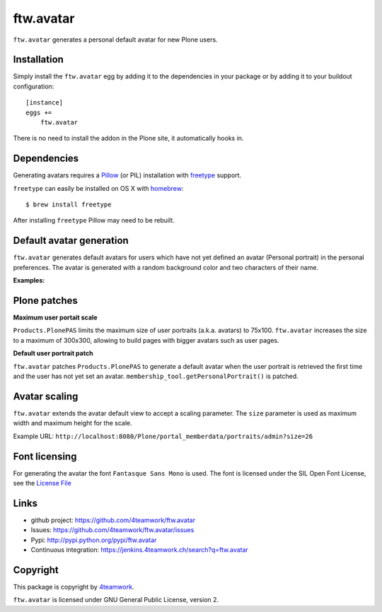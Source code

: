 ftw.avatar
==========

``ftw.avatar`` generates a personal default avatar for new Plone users.



Installation
------------

Simply install the ``ftw.avatar`` egg by adding it to the dependencies in your package
or by adding it to your buildout configuration::

    [instance]
    eggs +=
        ftw.avatar

There is no need to install the addon in the Plone site, it automatically hooks in.


Dependencies
------------

Generating avatars requires a `Pillow`_ (or PIL) installation with `freetype`_ support.

``freetype`` can easily be installed on OS X with `homebrew`_::

    $ brew install freetype

After installing ``freetype`` Pillow may need to be rebuilt.




Default avatar generation
-------------------------

``ftw.avatar`` generates default avatars for users which have not yet defined
an avatar (Personal portrait) in the personal preferences.
The avatar is generated with a random background color and two characters of
their name.

**Examples:**

.. image:: https://raw.github.com/4teamwork/ftw.avatar/master/docs/examples/an.png

.. image:: https://raw.github.com/4teamwork/ftw.avatar/master/docs/examples/ct.png

.. image:: https://raw.github.com/4teamwork/ftw.avatar/master/docs/examples/pi.png



Plone patches
-------------

**Maximum user portait scale**

``Products.PlonePAS`` limits the maximum size of user portraits
(a.k.a. avatars) to  75x100.
``ftw.avatar`` increases the size to a maximum of 300x300, allowing to
build pages with bigger avatars such as user pages.


**Default user portrait patch**

``ftw.avatar`` patches ``Products.PlonePAS`` to generate a default avatar
when the user portrait is retrieved the first time and the user has not yet
set an avatar.
``membership_tool.getPersonalPortrait()`` is patched.



Avatar scaling
--------------

``ftw.avatar`` extends the avatar default view to accept a scaling parameter.
The ``size`` parameter is used as maximum width and maximum height for
the scale.

Example URL: ``http://localhost:8080/Plone/portal_memberdata/portraits/admin?size=26``



Font licensing
--------------

For generating the avatar the font ``Fantasque Sans Mono`` is used.
The font is licensed under the SIL Open Font License, see the
`License File <https://github.com/4teamwork/ftw.avatar/blob/master/ftw/avatar/font/OFL.txt>`_



Links
-----

- github project: https://github.com/4teamwork/ftw.avatar
- Issues: https://github.com/4teamwork/ftw.avatar/issues
- Pypi: http://pypi.python.org/pypi/ftw.avatar
- Continuous integration: https://jenkins.4teamwork.ch/search?q=ftw.avatar


Copyright
---------

This package is copyright by `4teamwork <http://www.4teamwork.ch/>`_.

``ftw.avatar`` is licensed under GNU General Public License, version 2.

.. _Pillow: http://pillow.readthedocs.org/
.. _freetype: http://www.freetype.org/
.. _homebrew: http://brew.sh/
